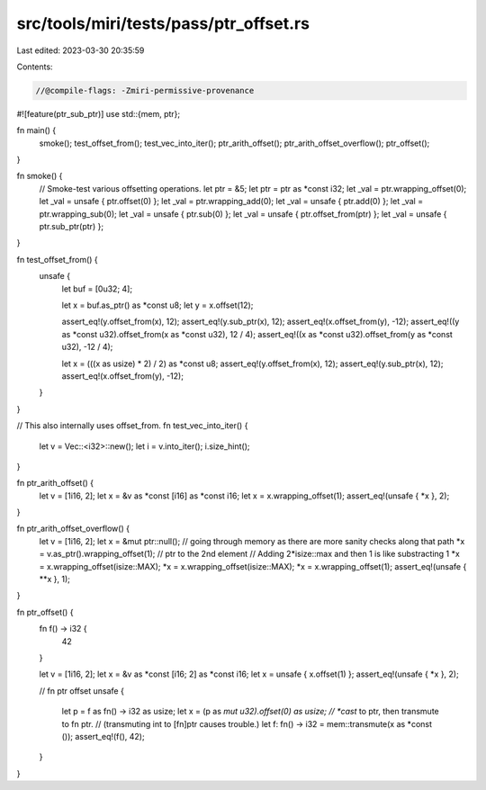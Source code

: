 src/tools/miri/tests/pass/ptr_offset.rs
=======================================

Last edited: 2023-03-30 20:35:59

Contents:

.. code-block:: rs

    //@compile-flags: -Zmiri-permissive-provenance
#![feature(ptr_sub_ptr)]
use std::{mem, ptr};

fn main() {
    smoke();
    test_offset_from();
    test_vec_into_iter();
    ptr_arith_offset();
    ptr_arith_offset_overflow();
    ptr_offset();
}

fn smoke() {
    // Smoke-test various offsetting operations.
    let ptr = &5;
    let ptr = ptr as *const i32;
    let _val = ptr.wrapping_offset(0);
    let _val = unsafe { ptr.offset(0) };
    let _val = ptr.wrapping_add(0);
    let _val = unsafe { ptr.add(0) };
    let _val = ptr.wrapping_sub(0);
    let _val = unsafe { ptr.sub(0) };
    let _val = unsafe { ptr.offset_from(ptr) };
    let _val = unsafe { ptr.sub_ptr(ptr) };
}

fn test_offset_from() {
    unsafe {
        let buf = [0u32; 4];

        let x = buf.as_ptr() as *const u8;
        let y = x.offset(12);

        assert_eq!(y.offset_from(x), 12);
        assert_eq!(y.sub_ptr(x), 12);
        assert_eq!(x.offset_from(y), -12);
        assert_eq!((y as *const u32).offset_from(x as *const u32), 12 / 4);
        assert_eq!((x as *const u32).offset_from(y as *const u32), -12 / 4);

        let x = (((x as usize) * 2) / 2) as *const u8;
        assert_eq!(y.offset_from(x), 12);
        assert_eq!(y.sub_ptr(x), 12);
        assert_eq!(x.offset_from(y), -12);
    }
}

// This also internally uses offset_from.
fn test_vec_into_iter() {
    let v = Vec::<i32>::new();
    let i = v.into_iter();
    i.size_hint();
}

fn ptr_arith_offset() {
    let v = [1i16, 2];
    let x = &v as *const [i16] as *const i16;
    let x = x.wrapping_offset(1);
    assert_eq!(unsafe { *x }, 2);
}

fn ptr_arith_offset_overflow() {
    let v = [1i16, 2];
    let x = &mut ptr::null(); // going through memory as there are more sanity checks along that path
    *x = v.as_ptr().wrapping_offset(1); // ptr to the 2nd element
    // Adding 2*isize::max and then 1 is like substracting 1
    *x = x.wrapping_offset(isize::MAX);
    *x = x.wrapping_offset(isize::MAX);
    *x = x.wrapping_offset(1);
    assert_eq!(unsafe { **x }, 1);
}

fn ptr_offset() {
    fn f() -> i32 {
        42
    }

    let v = [1i16, 2];
    let x = &v as *const [i16; 2] as *const i16;
    let x = unsafe { x.offset(1) };
    assert_eq!(unsafe { *x }, 2);

    // fn ptr offset
    unsafe {
        let p = f as fn() -> i32 as usize;
        let x = (p as *mut u32).offset(0) as usize;
        // *cast* to ptr, then transmute to fn ptr.
        // (transmuting int to [fn]ptr causes trouble.)
        let f: fn() -> i32 = mem::transmute(x as *const ());
        assert_eq!(f(), 42);
    }
}


